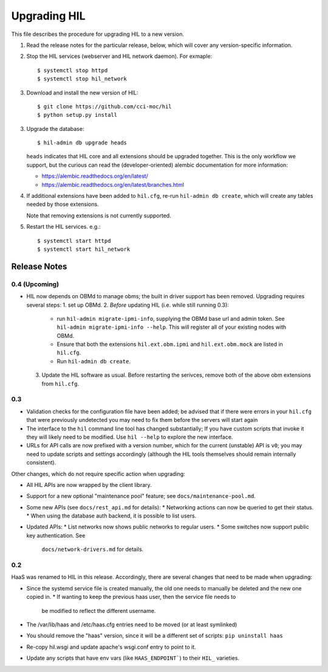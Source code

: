 Upgrading HIL
==============

This file describes the procedure for upgrading HIL to a new version.

1. Read the release notes for the particular release, below, which will cover
   any version-specific information.
2. Stop the HIL services (webserver and HIL network daemon). For exmaple::

     $ systemctl stop httpd
     $ systemctl stop hil_network

3. Download and install the new version of HIL::

     $ git clone https://github.com/cci-moc/hil
     $ python setup.py install

3. Upgrade the database::

     $ hil-admin db upgrade heads

   ``heads`` indicates that HIL core and all extensions should be upgraded
   together. This is the only workflow we support, but the curious can read the
   (developer-oriented) alembic documentation for more information:

   - `<https://alembic.readthedocs.org/en/latest/>`_
   - `<https://alembic.readthedocs.org/en/latest/branches.html>`_

4. If additional extensions have been added to ``hil.cfg``, re-run ``hil-admin
   db create``, which will create any tables needed by those extensions.

   Note that removing extensions is not currently supported.

5. Restart the HIL services. e.g.::

     $ systemctl start httpd
     $ systemctl start hil_network

Release Notes
-------------

0.4 (Upcoming)
++++++++++++++

* HIL now depends on OBMd to manage obms; the built in driver support has
  been removed. Upgrading requires several steps:
  1. set up OBMd.
  2. *Before* updating HIL (i.e. while still running 0.3):
       * run ``hil-admin migrate-ipmi-info``, supplying the OBMd base url
         and admin token. See ``hil-admin migrate-ipmi-info --help``. This will
         register all of your existing nodes with OBMd.
       * Ensure that both the extensions ``hil.ext.obm.ipmi`` and
         ``hil.ext.obm.mock`` are listed in ``hil.cfg``.
       * Run ``hil-admin db create``.
  3. Update the HIL software as usual. Before restarting the serivces, remove
     both of the above obm extensions from ``hil.cfg``.


0.3
+++

* Validation checks for the configuration file have been added; be advised
  that if there were errors in your ``hil.cfg`` that were previously
  undetected you may need to fix them before the servers will start again
* The interface to the ``hil`` command line tool has changed substantially;
  If you have custom scripts that invoke it they will likely need to be
  modified. Use ``hil --help`` to explore the new interface.
* URLs for API calls are now prefixed with a version number, which for the
  current (unstable) API is ``v0``; you may need to update scripts and
  settings accordingly (although the HIL tools themselves should remain
  internally consistent).

Other changes, which do not require specific action when upgrading:

* All HIL APIs are now wrapped by the client library.
* Support for a new optional "maintenance pool" feature; see
  ``docs/maintenance-pool.md``.
* Some new APIs (see ``docs/rest_api.md`` for details):
  * Networking actions can now be queried to get their status.
  * When using the database auth backend, it is possible to list users.
* Updated APIs:
  * List networks now shows public networks to regular users.
  * Some switches now support public key authentication. See
    ``docs/network-drivers.md`` for details.

0.2
+++

HaaS was renamed to HIL in this release. Accordingly, there are several
changes that need to be made when upgrading:

* Since the systemd service file is created manually, the old one needs to
  manually be deleted and the new one copied in.
  * If wanting to keep the previous haas user, then the service file needs to
    be modified to reflect the different username.
* The /var/lib/haas and /etc/haas.cfg entries need to be moved (or at least
  symlinked)
* You should remove the "haas" version, since it will be a different set of
  scripts: ``pip uninstall haas``
* Re-copy hil.wsgi and update apache's wsgi.conf entry to point to it.
* Update any scripts that have env vars (like ``HAAS_ENDPOINT```) to their
  ``HIL_`` varieties.
